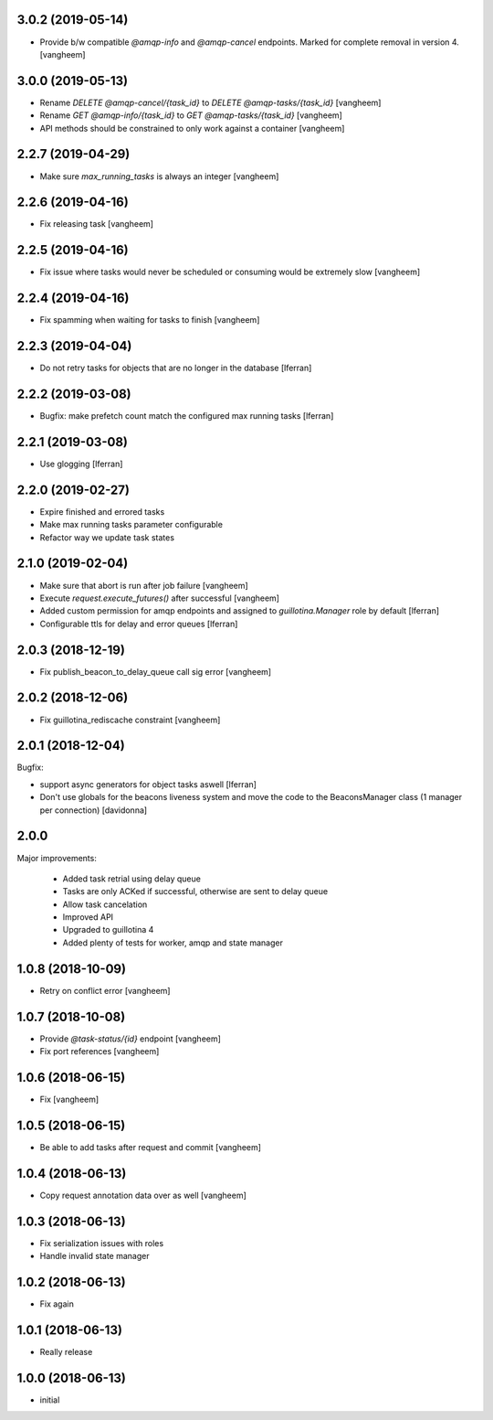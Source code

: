 3.0.2 (2019-05-14)
------------------

- Provide b/w compatible `@amqp-info` and `@amqp-cancel` endpoints. Marked for complete
  removal in version 4.
  [vangheem]


3.0.0 (2019-05-13)
------------------

- Rename `DELETE @amqp-cancel/{task_id}` to `DELETE @amqp-tasks/{task_id}`
  [vangheem]

- Rename `GET @amqp-info/{task_id}` to `GET @amqp-tasks/{task_id}`
  [vangheem]

- API methods should be constrained to only work against a container
  [vangheem]


2.2.7 (2019-04-29)
------------------

- Make sure `max_running_tasks` is always an integer
  [vangheem]


2.2.6 (2019-04-16)
------------------

- Fix releasing task
  [vangheem]


2.2.5 (2019-04-16)
------------------

- Fix issue where tasks would never be scheduled or consuming
  would be extremely slow
  [vangheem]


2.2.4 (2019-04-16)
------------------

- Fix spamming when waiting for tasks to finish
  [vangheem]

2.2.3 (2019-04-04)
------------------

- Do not retry tasks for objects that are no longer in the database
  [lferran]

2.2.2 (2019-03-08)
------------------

- Bugfix: make prefetch count match the configured max running tasks
  [lferran]

2.2.1 (2019-03-08)
------------------

- Use glogging [lferran]


2.2.0 (2019-02-27)
------------------

- Expire finished and errored tasks
- Make max running tasks parameter configurable
- Refactor way we update task states


2.1.0 (2019-02-04)
------------------

- Make sure that abort is run after job failure
  [vangheem]

- Execute `request.execute_futures()` after successful
  [vangheem]

- Added custom permission for amqp endpoints and assigned to
  `guillotina.Manager` role by default [lferran]

- Configurable ttls for delay and error queues [lferran]

2.0.3 (2018-12-19)
------------------

- Fix publish_beacon_to_delay_queue call sig error
  [vangheem]


2.0.2 (2018-12-06)
------------------

- Fix guillotina_rediscache constraint
  [vangheem]


2.0.1 (2018-12-04)
------------------

Bugfix:

- support async generators for object tasks aswell [lferran]

- Don't use globals for the beacons liveness system and move the code
  to the BeaconsManager class (1 manager per connection) [davidonna]


2.0.0
-----

Major improvements:

 - Added task retrial using delay queue
 - Tasks are only ACKed if successful, otherwise are sent to delay queue
 - Allow task cancelation
 - Improved API
 - Upgraded to guillotina 4
 - Added plenty of tests for worker, amqp and state manager


1.0.8 (2018-10-09)
------------------

- Retry on conflict error
  [vangheem]


1.0.7 (2018-10-08)
------------------

- Provide `@task-status/{id}` endpoint
  [vangheem]

- Fix port references
  [vangheem]


1.0.6 (2018-06-15)
------------------

- Fix
  [vangheem]


1.0.5 (2018-06-15)
------------------

- Be able to add tasks after request and commit
  [vangheem]


1.0.4 (2018-06-13)
------------------

- Copy request annotation data over as well
  [vangheem]


1.0.3 (2018-06-13)
------------------

- Fix serialization issues with roles

- Handle invalid state manager


1.0.2 (2018-06-13)
------------------

- Fix again


1.0.1 (2018-06-13)
------------------

- Really release


1.0.0 (2018-06-13)
------------------

- initial

